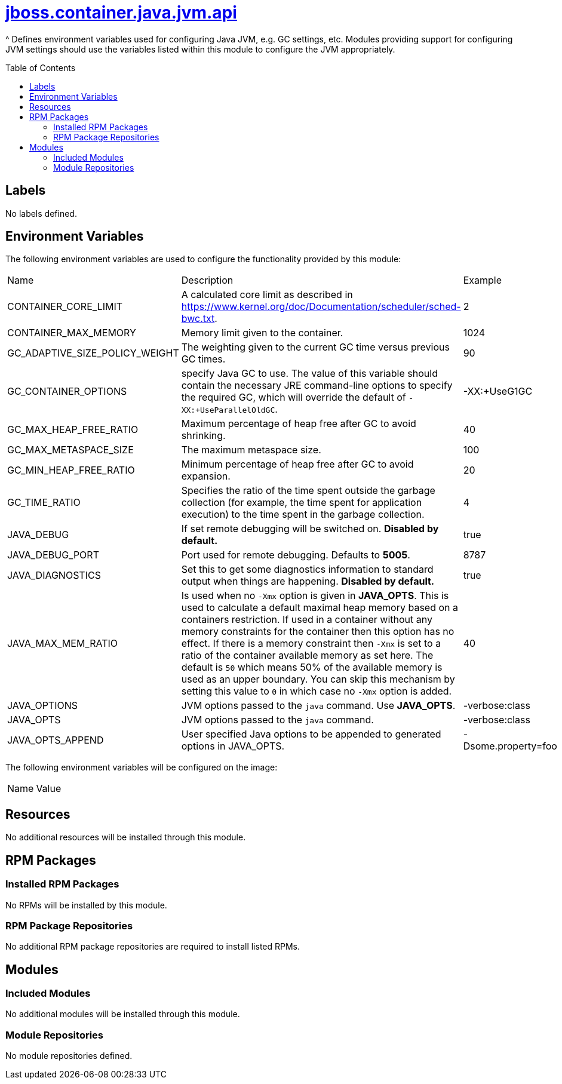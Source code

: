 ////
    AUTOGENERATED FILE - this file was generated via ./gen_template_docs.py.
    Changes to .adoc or HTML files may be overwritten! Please change the
    generator or the input template (./*.jinja)
////



= link:./module.yaml[jboss.container.java.jvm.api]
:toc:
:toc-placement!:
:toclevels: 5

^ Defines environment variables used for configuring Java JVM, e.g. GC settings, etc.  Modules providing support for configuring JVM settings should use the variables listed within this module to configure the JVM appropriately.

toc::[]

== Labels
No labels defined.


== Environment Variables

The following environment variables are used to configure the functionality provided by this module:

|=======================================================================
|Name |Description |Example
|CONTAINER_CORE_LIMIT |A calculated core limit as described in https://www.kernel.org/doc/Documentation/scheduler/sched-bwc.txt. |2
|CONTAINER_MAX_MEMORY |Memory limit given to the container. |1024
|GC_ADAPTIVE_SIZE_POLICY_WEIGHT |The weighting given to the current GC time versus previous GC times. |90
|GC_CONTAINER_OPTIONS |specify Java GC to use. The value of this variable should contain the necessary JRE command-line options to specify the required GC, which will override the default of `-XX:+UseParallelOldGC`. |-XX:+UseG1GC
|GC_MAX_HEAP_FREE_RATIO |Maximum percentage of heap free after GC to avoid shrinking. |40
|GC_MAX_METASPACE_SIZE |The maximum metaspace size. |100
|GC_MIN_HEAP_FREE_RATIO |Minimum percentage of heap free after GC to avoid expansion. |20
|GC_TIME_RATIO |Specifies the ratio of the time spent outside the garbage collection (for example, the time spent for application execution) to the time spent in the garbage collection. |4
|JAVA_DEBUG |If set remote debugging will be switched on. **Disabled by default.** |true
|JAVA_DEBUG_PORT |Port used for remote debugging. Defaults to *5005*. |8787
|JAVA_DIAGNOSTICS |Set this to get some diagnostics information to standard output when things are happening. **Disabled by default.** |true
|JAVA_MAX_MEM_RATIO |Is used when no `-Xmx` option is given in **JAVA_OPTS**. This is used to calculate a default maximal heap memory based on a containers restriction. If used in a container without any memory constraints for the container then this option has no effect. If there is a memory constraint then `-Xmx` is set to a ratio of the container available memory as set here. The default is `50` which means 50% of the available memory is used as an upper boundary. You can skip this mechanism by setting this value to `0` in which case no `-Xmx` option is added. |40
|JAVA_OPTIONS |JVM options passed to the `java` command.  Use **JAVA_OPTS**. |-verbose:class
|JAVA_OPTS |JVM options passed to the `java` command. |-verbose:class
|JAVA_OPTS_APPEND |User specified Java options to be appended to generated options in JAVA_OPTS. |-Dsome.property=foo
|=======================================================================

The following environment variables will be configured on the image:
|=======================================================================
|Name |Value
|=======================================================================

== Resources
No additional resources will be installed through this module.

== RPM Packages

=== Installed RPM Packages
No RPMs will be installed by this module.

=== RPM Package Repositories
No additional RPM package repositories are required to install listed RPMs.

== Modules

=== Included Modules
No additional modules will be installed through this module.

=== Module Repositories
No module repositories defined.
